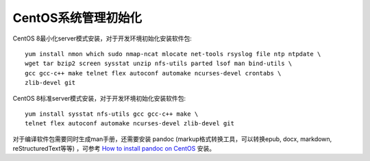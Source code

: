 .. _init_centos:

=====================
CentOS系统管理初始化
=====================

CentOS 8最小化server模式安装，对于开发环境初始化安装软件包::

   yum install nmon which sudo nmap-ncat mlocate net-tools rsyslog file ntp ntpdate \
   wget tar bzip2 screen sysstat unzip nfs-utils parted lsof man bind-utils \
   gcc gcc-c++ make telnet flex autoconf automake ncurses-devel crontabs \
   zlib-devel git

CentOS 8标准server模式安装，对于开发环境初始化安装软件包::

   yum install sysstat nfs-utils gcc gcc-c++ make \
   telnet flex autoconf automake ncurses-devel zlib-devel git

对于编译软件包需要同时生成man手册，还需要安装 pandoc (markup格式转换工具，可以转换epub, docx, markdown, reStructuredText等等) ，可参考 `How to install pandoc on CentOS <http://tutorialspots.com/how-to-install-pandoc-on-centos-4902.html>`_ 安装。 
